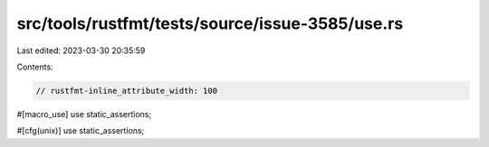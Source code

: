 src/tools/rustfmt/tests/source/issue-3585/use.rs
================================================

Last edited: 2023-03-30 20:35:59

Contents:

.. code-block:: rs

    // rustfmt-inline_attribute_width: 100

#[macro_use]
use static_assertions;

#[cfg(unix)]
use static_assertions;


